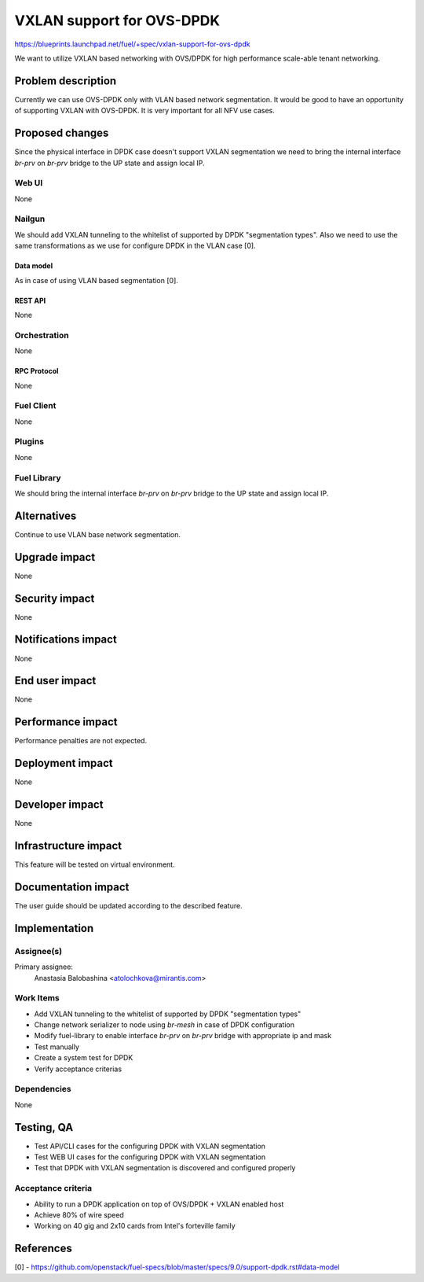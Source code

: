 ..
 This work is licensed under a Creative Commons Attribution 3.0 Unported
 License.

 http://creativecommons.org/licenses/by/3.0/legalcode

==========================
VXLAN support for OVS-DPDK
==========================

https://blueprints.launchpad.net/fuel/+spec/vxlan-support-for-ovs-dpdk

We want to utilize VXLAN based networking with OVS/DPDK for high performance
scale-able tenant networking.

-------------------
Problem description
-------------------

Currently we can use OVS-DPDK only with VLAN based network segmentation.
It would be good to have an opportunity of supporting VXLAN with OVS-DPDK.
It is very important for all NFV use cases.

----------------
Proposed changes
----------------

Since the physical interface in DPDK case doesn't support VXLAN segmentation
we need to bring the internal interface `br-prv` on `br-prv` bridge to the UP
state and assign local IP.

Web UI
======

None

Nailgun
=======

We should add VXLAN tunneling to the whitelist of supported by DPDK
"segmentation types". Also we need to use the same transformations as we use
for configure DPDK in the VLAN case [0].

Data model
----------

As in case of using VLAN based segmentation [0].

REST API
--------

None

Orchestration
=============

None

RPC Protocol
------------

None

Fuel Client
===========

None

Plugins
=======

None

Fuel Library
============

We should bring the internal interface `br-prv` on `br-prv` bridge to the UP
state and assign local IP.

------------
Alternatives
------------

Continue to use VLAN base network segmentation.

--------------
Upgrade impact
--------------

None

---------------
Security impact
---------------

None

--------------------
Notifications impact
--------------------

None

---------------
End user impact
---------------

None

------------------
Performance impact
------------------

Performance penalties are not expected.

-----------------
Deployment impact
-----------------

None

----------------
Developer impact
----------------

None

---------------------
Infrastructure impact
---------------------

This feature will be tested on virtual environment.

--------------------
Documentation impact
--------------------

The user guide should be updated according to the described feature.

--------------
Implementation
--------------

Assignee(s)
===========

Primary assignee:
  Anastasia Balobashina <atolochkova@mirantis.com>

Work Items
==========

* Add VXLAN tunneling to the whitelist of supported by DPDK "segmentation
  types"
* Change network serializer to node using `br-mesh` in case of DPDK
  configuration
* Modify fuel-library to enable interface `br-prv` on `br-prv` bridge with
  appropriate ip and mask
* Test manually
* Create a system test for DPDK
* Verify acceptance criterias

Dependencies
============

None

-----------
Testing, QA
-----------

* Test API/CLI cases for the configuring DPDK with VXLAN segmentation
* Test WEB UI cases for the configuring DPDK with VXLAN segmentation
* Test that DPDK with VXLAN segmentation is discovered and configured properly

Acceptance criteria
===================

* Ability to run a DPDK application on top of OVS/DPDK + VXLAN enabled host
* Achieve 80% of wire speed
* Working on 40 gig and 2x10 cards from Intel's forteville family

----------
References
----------

[0] - https://github.com/openstack/fuel-specs/blob/master/specs/9.0/support-dpdk.rst#data-model
